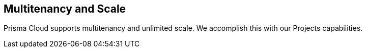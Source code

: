 == Multitenancy and Scale

Prisma Cloud supports multitenancy and unlimited scale. We accomplish this
with our Projects capabilities.
